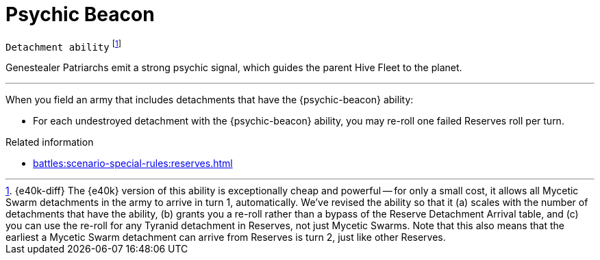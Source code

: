 = Psychic Beacon

`Detachment ability`
footnote:[{e40k-diff}
The {e40k} version of this ability is exceptionally cheap and powerful -- for only a small cost, it allows all Mycetic Swarm detachments in the army to arrive in turn 1, automatically.
We've revised the ability so that it (a) scales with the number of detachments that have the ability, (b) grants you a re-roll rather than a bypass of the Reserve Detachment Arrival table, and (c) you can use the re-roll for any Tyranid detachment in Reserves, not just Mycetic Swarms.
Note that this also means that the earliest a Mycetic Swarm detachment can arrive from Reserves is turn 2, just like other Reserves.
]

Genestealer Patriarchs emit a strong psychic signal, which guides the parent Hive Fleet to the planet.

---

When you field an army that includes detachments that have the {psychic-beacon} ability:

* For each undestroyed detachment with the {psychic-beacon} ability, you may re-roll one failed Reserves roll per turn.

.Related information
* xref:battles:scenario-special-rules:reserves.adoc[]